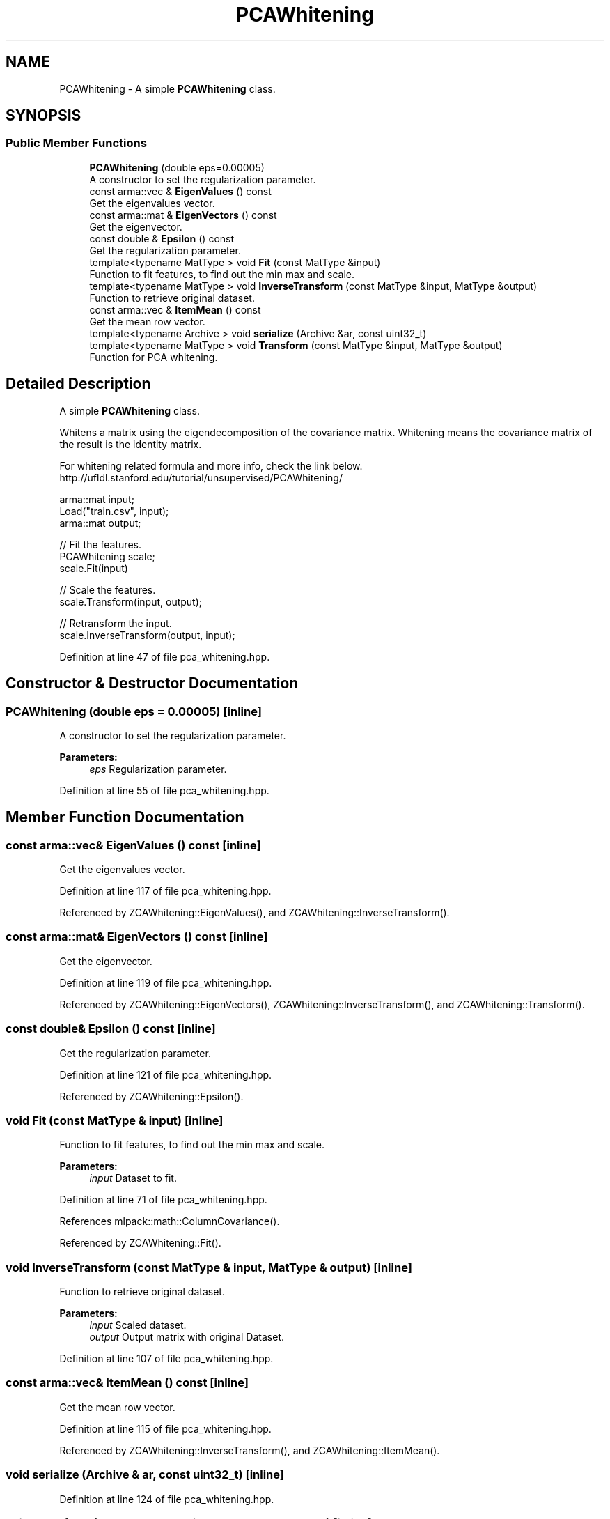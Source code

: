 .TH "PCAWhitening" 3 "Sun Aug 22 2021" "Version 3.4.2" "mlpack" \" -*- nroff -*-
.ad l
.nh
.SH NAME
PCAWhitening \- A simple \fBPCAWhitening\fP class\&.  

.SH SYNOPSIS
.br
.PP
.SS "Public Member Functions"

.in +1c
.ti -1c
.RI "\fBPCAWhitening\fP (double eps=0\&.00005)"
.br
.RI "A constructor to set the regularization parameter\&. "
.ti -1c
.RI "const arma::vec & \fBEigenValues\fP () const"
.br
.RI "Get the eigenvalues vector\&. "
.ti -1c
.RI "const arma::mat & \fBEigenVectors\fP () const"
.br
.RI "Get the eigenvector\&. "
.ti -1c
.RI "const double & \fBEpsilon\fP () const"
.br
.RI "Get the regularization parameter\&. "
.ti -1c
.RI "template<typename MatType > void \fBFit\fP (const MatType &input)"
.br
.RI "Function to fit features, to find out the min max and scale\&. "
.ti -1c
.RI "template<typename MatType > void \fBInverseTransform\fP (const MatType &input, MatType &output)"
.br
.RI "Function to retrieve original dataset\&. "
.ti -1c
.RI "const arma::vec & \fBItemMean\fP () const"
.br
.RI "Get the mean row vector\&. "
.ti -1c
.RI "template<typename Archive > void \fBserialize\fP (Archive &ar, const uint32_t)"
.br
.ti -1c
.RI "template<typename MatType > void \fBTransform\fP (const MatType &input, MatType &output)"
.br
.RI "Function for PCA whitening\&. "
.in -1c
.SH "Detailed Description"
.PP 
A simple \fBPCAWhitening\fP class\&. 

Whitens a matrix using the eigendecomposition of the covariance matrix\&. Whitening means the covariance matrix of the result is the identity matrix\&.
.PP
For whitening related formula and more info, check the link below\&. http://ufldl.stanford.edu/tutorial/unsupervised/PCAWhitening/
.PP
.PP
.nf
arma::mat input;
Load("train\&.csv", input);
arma::mat output;

// Fit the features\&.
PCAWhitening scale;
scale\&.Fit(input)

// Scale the features\&.
scale\&.Transform(input, output);

// Retransform the input\&.
scale\&.InverseTransform(output, input);
.fi
.PP
 
.PP
Definition at line 47 of file pca_whitening\&.hpp\&.
.SH "Constructor & Destructor Documentation"
.PP 
.SS "\fBPCAWhitening\fP (double eps = \fC0\&.00005\fP)\fC [inline]\fP"

.PP
A constructor to set the regularization parameter\&. 
.PP
\fBParameters:\fP
.RS 4
\fIeps\fP Regularization parameter\&. 
.RE
.PP

.PP
Definition at line 55 of file pca_whitening\&.hpp\&.
.SH "Member Function Documentation"
.PP 
.SS "const arma::vec& EigenValues () const\fC [inline]\fP"

.PP
Get the eigenvalues vector\&. 
.PP
Definition at line 117 of file pca_whitening\&.hpp\&.
.PP
Referenced by ZCAWhitening::EigenValues(), and ZCAWhitening::InverseTransform()\&.
.SS "const arma::mat& EigenVectors () const\fC [inline]\fP"

.PP
Get the eigenvector\&. 
.PP
Definition at line 119 of file pca_whitening\&.hpp\&.
.PP
Referenced by ZCAWhitening::EigenVectors(), ZCAWhitening::InverseTransform(), and ZCAWhitening::Transform()\&.
.SS "const double& Epsilon () const\fC [inline]\fP"

.PP
Get the regularization parameter\&. 
.PP
Definition at line 121 of file pca_whitening\&.hpp\&.
.PP
Referenced by ZCAWhitening::Epsilon()\&.
.SS "void Fit (const MatType & input)\fC [inline]\fP"

.PP
Function to fit features, to find out the min max and scale\&. 
.PP
\fBParameters:\fP
.RS 4
\fIinput\fP Dataset to fit\&. 
.RE
.PP

.PP
Definition at line 71 of file pca_whitening\&.hpp\&.
.PP
References mlpack::math::ColumnCovariance()\&.
.PP
Referenced by ZCAWhitening::Fit()\&.
.SS "void InverseTransform (const MatType & input, MatType & output)\fC [inline]\fP"

.PP
Function to retrieve original dataset\&. 
.PP
\fBParameters:\fP
.RS 4
\fIinput\fP Scaled dataset\&. 
.br
\fIoutput\fP Output matrix with original Dataset\&. 
.RE
.PP

.PP
Definition at line 107 of file pca_whitening\&.hpp\&.
.SS "const arma::vec& ItemMean () const\fC [inline]\fP"

.PP
Get the mean row vector\&. 
.PP
Definition at line 115 of file pca_whitening\&.hpp\&.
.PP
Referenced by ZCAWhitening::InverseTransform(), and ZCAWhitening::ItemMean()\&.
.SS "void serialize (Archive & ar, const uint32_t)\fC [inline]\fP"

.PP
Definition at line 124 of file pca_whitening\&.hpp\&.
.SS "void Transform (const MatType & input, MatType & output)\fC [inline]\fP"

.PP
Function for PCA whitening\&. 
.PP
\fBParameters:\fP
.RS 4
\fIinput\fP Dataset to scale features\&. 
.br
\fIoutput\fP Output matrix with whitened features\&. 
.RE
.PP

.PP
Definition at line 87 of file pca_whitening\&.hpp\&.
.PP
Referenced by ZCAWhitening::Transform()\&.

.SH "Author"
.PP 
Generated automatically by Doxygen for mlpack from the source code\&.
